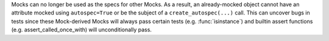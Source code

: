 Mocks can no longer be used as the specs for other Mocks. As a result, an
already-mocked object cannot have an attribute mocked using ``autospec=True``
or be the subject of a ``create_autospec(...)`` call. This can uncover bugs in
tests since these Mock-derived Mocks will always pass certain tests (e.g.
:func:`isinstance`) and builtin assert functions (e.g. assert_called_once_with)
will unconditionally pass.
